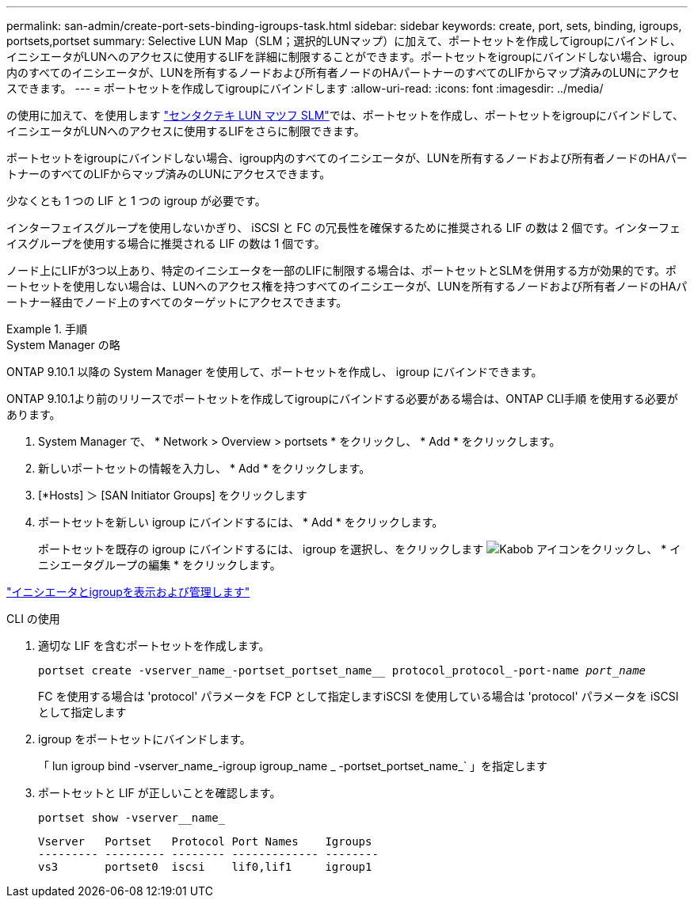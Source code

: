 ---
permalink: san-admin/create-port-sets-binding-igroups-task.html 
sidebar: sidebar 
keywords: create, port, sets, binding, igroups, portsets,portset 
summary: Selective LUN Map（SLM；選択的LUNマップ）に加えて、ポートセットを作成してigroupにバインドし、イニシエータがLUNへのアクセスに使用するLIFを詳細に制限することができます。ポートセットをigroupにバインドしない場合、igroup内のすべてのイニシエータが、LUNを所有するノードおよび所有者ノードのHAパートナーのすべてのLIFからマップ済みのLUNにアクセスできます。 
---
= ポートセットを作成してigroupにバインドします
:allow-uri-read: 
:icons: font
:imagesdir: ../media/


[role="lead"]
の使用に加えて、を使用します link:selective-lun-map-concept.html["センタクテキ LUN マツフ SLM"]では、ポートセットを作成し、ポートセットをigroupにバインドして、イニシエータがLUNへのアクセスに使用するLIFをさらに制限できます。

ポートセットをigroupにバインドしない場合、igroup内のすべてのイニシエータが、LUNを所有するノードおよび所有者ノードのHAパートナーのすべてのLIFからマップ済みのLUNにアクセスできます。

少なくとも 1 つの LIF と 1 つの igroup が必要です。

インターフェイスグループを使用しないかぎり、 iSCSI と FC の冗長性を確保するために推奨される LIF の数は 2 個です。インターフェイスグループを使用する場合に推奨される LIF の数は 1 個です。

ノード上にLIFが3つ以上あり、特定のイニシエータを一部のLIFに制限する場合は、ポートセットとSLMを併用する方が効果的です。ポートセットを使用しない場合は、LUNへのアクセス権を持つすべてのイニシエータが、LUNを所有するノードおよび所有者ノードのHAパートナー経由でノード上のすべてのターゲットにアクセスできます。

.手順
[role="tabbed-block"]
====
.System Manager の略
--
ONTAP 9.10.1 以降の System Manager を使用して、ポートセットを作成し、 igroup にバインドできます。

ONTAP 9.10.1より前のリリースでポートセットを作成してigroupにバインドする必要がある場合は、ONTAP CLI手順 を使用する必要があります。

. System Manager で、 * Network > Overview > portsets * をクリックし、 * Add * をクリックします。
. 新しいポートセットの情報を入力し、 * Add * をクリックします。
. [*Hosts] ＞ [SAN Initiator Groups] をクリックします
. ポートセットを新しい igroup にバインドするには、 * Add * をクリックします。
+
ポートセットを既存の igroup にバインドするには、 igroup を選択し、をクリックします image:icon_kabob.gif["Kabob アイコン"]をクリックし、 * イニシエータグループの編集 * をクリックします。



link:manage-san-initiators-task.html["イニシエータとigroupを表示および管理します"]

--
.CLI の使用
--
. 適切な LIF を含むポートセットを作成します。
+
`portset create -vserver_name_-portset_portset_name__ protocol_protocol_-port-name _port_name_`

+
FC を使用する場合は 'protocol' パラメータを FCP として指定しますiSCSI を使用している場合は 'protocol' パラメータを iSCSI として指定します

. igroup をポートセットにバインドします。
+
「 lun igroup bind -vserver_name_-igroup igroup_name _ -portset_portset_name_` 」を指定します

. ポートセットと LIF が正しいことを確認します。
+
`portset show -vserver__name_`

+
[listing]
----
Vserver   Portset   Protocol Port Names    Igroups
--------- --------- -------- ------------- --------
vs3       portset0  iscsi    lif0,lif1     igroup1
----


--
====